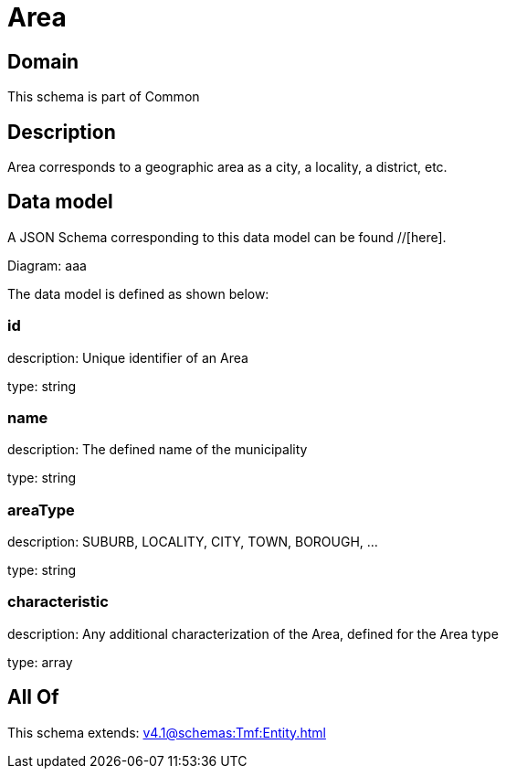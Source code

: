 = Area

[#domain]
== Domain

This schema is part of Common

[#description]
== Description
Area corresponds to a geographic area as a city, a locality, a district, etc.


[#data_model]
== Data model

A JSON Schema corresponding to this data model can be found //[here].

Diagram:
aaa

The data model is defined as shown below:


=== id
description: Unique identifier of an Area

type: string


=== name
description: The defined name of the municipality

type: string


=== areaType
description: SUBURB, LOCALITY, CITY, TOWN, BOROUGH, ...

type: string


=== characteristic
description: Any additional characterization of the Area, defined for the Area type

type: array


[#all_of]
== All Of

This schema extends: xref:v4.1@schemas:Tmf:Entity.adoc[]
